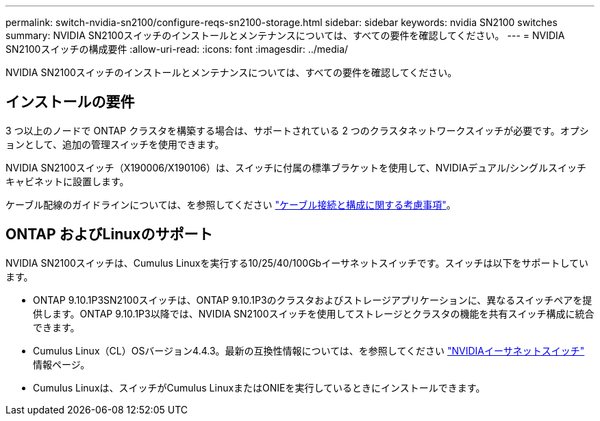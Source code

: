---
permalink: switch-nvidia-sn2100/configure-reqs-sn2100-storage.html 
sidebar: sidebar 
keywords: nvidia SN2100 switches 
summary: NVIDIA SN2100スイッチのインストールとメンテナンスについては、すべての要件を確認してください。 
---
= NVIDIA SN2100スイッチの構成要件
:allow-uri-read: 
:icons: font
:imagesdir: ../media/


[role="lead"]
NVIDIA SN2100スイッチのインストールとメンテナンスについては、すべての要件を確認してください。



== インストールの要件

3 つ以上のノードで ONTAP クラスタを構築する場合は、サポートされている 2 つのクラスタネットワークスイッチが必要です。オプションとして、追加の管理スイッチを使用できます。

NVIDIA SN2100スイッチ（X190006/X190106）は、スイッチに付属の標準ブラケットを使用して、NVIDIAデュアル/シングルスイッチキャビネットに設置します。

ケーブル配線のガイドラインについては、を参照してください link:cabling-considerations-sn2100-cluster.html["ケーブル接続と構成に関する考慮事項"]。



== ONTAP およびLinuxのサポート

NVIDIA SN2100スイッチは、Cumulus Linuxを実行する10/25/40/100Gbイーサネットスイッチです。スイッチは以下をサポートしています。

* ONTAP 9.10.1P3SN2100スイッチは、ONTAP 9.10.1P3のクラスタおよびストレージアプリケーションに、異なるスイッチペアを提供します。ONTAP 9.10.1P3以降では、NVIDIA SN2100スイッチを使用してストレージとクラスタの機能を共有スイッチ構成に統合できます。
* Cumulus Linux（CL）OSバージョン4.4.3。最新の互換性情報については、を参照してください https://mysupport.netapp.com/site/info/nvidia-cluster-switch["NVIDIAイーサネットスイッチ"^] 情報ページ。
* Cumulus Linuxは、スイッチがCumulus LinuxまたはONIEを実行しているときにインストールできます。

